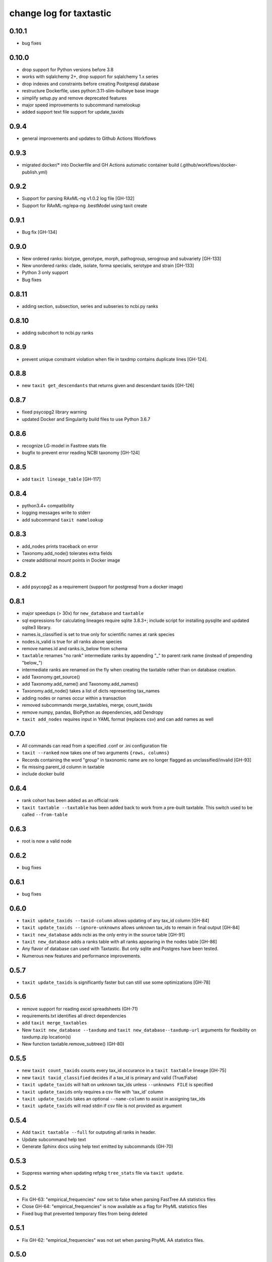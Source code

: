 ==========================
 change log for taxtastic
==========================

0.10.1
======

* bug fixes

0.10.0
======

* drop support for Python versions before 3.8
* works with sqlalchemy 2+, drop support for sqlalchemy 1.x series
* drop indexes and constraints before creating Postgresql database
* restructure Dockerfile, uses python:3.11-slim-bullseye base image
* simplify setup.py and remove deprecated features
* major speed improvements to subcommand namelookup
* added support text file support for update_taxids

0.9.4
=====

* general improvements and updates to Github Actions Workflows

0.9.3
=====

* migrated docker/* into Dockerfile and GH Actions automatic container build (.github/workflows/docker-publish.yml)

0.9.2
=========

* Support for parsing RAxML-ng v1.0.2 log file [GH-132]
* Support for RAxML-ng/epa-ng .bestModel using taxit create

0.9.1
=====

* Bug fix [GH-134]

0.9.0
=====

* New ordered ranks: biotype, genotype, morph, pathogroup, serogroup and subvariety [GH-133]
* New unordered ranks: clade, isolate, forma specialis, serotype and strain [GH-133]
* Python 3 only support
* Bug fixes

0.8.11
======

* adding section, subsection, series and subseries to ncbi.py ranks

0.8.10
======

* adding subcohort to ncbi.py ranks

0.8.9
=====

* prevent unique constraint violation when file in taxdmp contains
  duplicate lines [GH-124].

0.8.8
=====

* new ``taxit get_descendants`` that returns given and descendant taxids [GH-126]

0.8.7
=====

* fixed psycopg2 library warning
* updated Docker and Singularity build files to use Python 3.6.7

0.8.6
=====

* recognize LG-model in Fasttree stats file
* bugfix to prevent error reading NCBI taxonomy [GH-124]

0.8.5
=====

* add ``taxit lineage_table`` [GH-117]

0.8.4
=====

* python3.4+ compatibility
* logging messages write to stderr
* add subcommand ``taxit namelookup``

0.8.3
=====

* add_nodes prints traceback on error
* Taxonomy.add_node() tolerates extra fields
* create additional mount points in Docker image

0.8.2
=====

* add psycopg2 as a requirement (support for postgresql from a docker image)

0.8.1
=====

* major speedups (> 30x) for ``new_database`` and ``taxtable``
* sql expressions for calculating lineages require sqlite 3.8.3+;
  include script for installing pysqlite and updated sqlite3 library.
* names.is_classified is set to true only for scientific names at rank species
* nodes.is_valid is true for all ranks above species
* remove names.id and ranks.is_below from schema
* ``taxtable`` renames "no rank" intermediate ranks by appending "_"
  to parent rank name (instead of prepending "below_")
* intermediate ranks are renamed on the fly when creating the taxtable
  rather than on database creation.
* add Taxonomy.get_source()
* add Taxonomy.add_name() and Taxonomy.add_names()
* Taxonomy.add_node() takes a list of dicts representing tax_names
* adding nodes or names occur within a transaction
* removed subcommands merge_taxtables, merge, count_taxids
* remove numpy, pandas, BioPython as dependencies, add Dendropy
* ``taxit add_nodes`` requires input in YAML format (replaces csv) and
  can add names as well

0.7.0
=====

* All commands can read from a specified .conf or .ini configuration file
* ``taxit --ranked`` now takes one of two arguments ``{rows, columns}``
* Records containing the word "group" in taxonomic name are no
  longer flagged as unclassified/invalid [GH-93]
* fix missing parent_id column in taxtable
* include docker build

0.6.4
=====

* rank cohort has been added as an official rank
* ``taxit taxtable --taxtable`` has been added back to work from a
  pre-built taxtable.  This switch used to be called ``--from-table``

0.6.3
=====

* root is now a valid node

0.6.2
=====

* bug fixes

0.6.1
=====

* bug fixes

0.6.0
=========

* ``taxit update_taxids --taxid-column`` allows updating of any tax_id column [GH-84]
* ``taxit update_taxids --ignore-unknowns`` allows unknown tax_ids to remain in final output [GH-84]
* ``taxit new_database`` adds ncbi as the only entry in the source table [GH-91]
* ``taxit new_database`` adds a ranks table with all ranks appearing in the nodes table [GH-86]
* Any flavor of database can used with Taxtastic.  But only sqlite and Postgres have been tested.
* Numerous new features and performance improvements.

0.5.7
=====

* ``taxit update_taxids`` is significantly faster but can still use some optimizations [GH-78]

0.5.6
=====

* remove support for reading excel spreadsheets (GH-71)
* requirements.txt identifies all direct dependencies
* add ``taxit merge_taxtables``
* New ``taxit new_database --taxdump`` and ``taxit new_database--taxdump-url`` arguments
  for flexibility on taxdump.zip location(s)
* New function taxtable.remove_subtree() (GH-80)

0.5.5
=====

* new ``taxit count_taxids`` counts every tax_id occurance in a ``taxit taxtable`` lineage [GH-75]
* new ``taxit taxid_classified`` decides if a tax_id is primary and valid (True/False)
* ``taxit update_taxids`` will halt on unknown tax_ids unless ``--unknowns FILE`` is specified
* ``taxit update_taxids`` only requires a csv file with 'tax_id' column
* ``taxit update_taxids`` takes an optional ``--name-column`` to assist in assigning tax_ids
* ``taxit update_taxids`` will read stdin if csv file is not provided as argument

0.5.4
=====

* Add ``taxit taxtable --full`` for outputing all ranks in header.
* Update subcommand help text
* Generate Sphinx docs using help text emitted by subcommands (GH-70)

0.5.3
=====

* Suppress warning when updating refpkg ``tree_stats`` file via ``taxit update``.

0.5.2
=====

* Fix GH-63: "empirical_frequencies" now set to false when parsing FastTree AA statistics files
* Close GH-64: "empirical_frequencies" is now available as a flag for PhyML statistics files
* Fixed bug that prevented temporary files from being deleted

0.5.1
=====

* Fix GH-62: "empirical_frequencies" was not set when parsing PhyML AA statistics files.

0.5.0
=====

* Add ``.drop()`` ``.collapse()`` methods to ``taxtastic.taxtable.TaxNode``
* Change ``is_classified`` column in taxonomy database: now does not mark
  below species as unclassified if the species-level classification is valid. [GH-59]
* Add ``taxit composition`` - shows the taxonomic composition of a reference package at a given rank
* Fix broken ``taxit lonelynodes``
* Add ``taxit merge`` - Identifies tax_ids which have been merged, suggests new tax_ids.
* Add ``taxit add_to_taxtable`` - adds nodes to a taxonomy [GH-60]
* Fix support for newer versions of PhyML [GH-61]
* Updates for compatibility with RAxML 7.7.2

0.4
===

* 'names' table in the taxonomy database has a new column
  'is_classified' indicating whether 'tax_name' should be considered
  "classified".
* Bugfix in ``taxit findcompany``
* Support stdin as a source for ``taxit findcompany``
* Taxonomy objects use NCBI ranks by default
* Reference packages are created optionally (fixes creation of empty reference
  packages for commands like ``taxit info nonexisting.refpkg``)
* Support zipped reference packages
* Add a taxtable API: ``taxtastic.taxtable``
* Remove some tests requiring a full taxonomy database
* Rerooting reference packages on creation [GH-57]
* More intelligent file name generation on clash
* Deprecate the default ``create=True`` in ``taxtastic.refpkg.Refpkg``
* Some PEP8 fixes

0.3.2
=====

* version number contains abbreviated git sha identifying the commit.
* Initial release to PyPI
* Add findcompany subcommand
* Add refpkg_intersection subcommand
* Remove some obsolete components
* Check required fields in seqinfo file [GH-46]
* Add option to build taxtable from seqinfo file [GH-55]
* Add subcommand to update taxids [GH-56]
* Support FastTree AA and DNA log files
* Fix rank order bug (infraorder was below parvorder)
* Documentation updates
